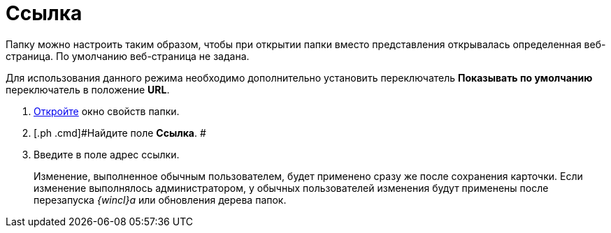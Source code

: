 = Ссылка

Папку можно настроить таким образом, чтобы при открытии папки вместо представления открывалась определенная веб-страница. По умолчанию веб-страница не задана.

Для использования данного режима необходимо дополнительно установить переключатель [.keyword]*Показывать по умолчанию* переключатель в положение [.keyword]*URL*.

[[task_nrl_zrm_wn__steps_l5n_jsm_wn]]
. [.ph .cmd]#xref:Folder_properties.adoc[Откройте] окно свойств папки.#
. [.ph .cmd]#Найдите поле [.keyword]*Ссылка*. #
. [.ph .cmd]#Введите в поле адрес ссылки.#
+
[#task_nrl_zrm_wn__change_settings_result .ph]#Изменение, выполненное обычным пользователем, будет применено сразу же после сохранения карточки. Если изменение выполнялось администратором, у обычных пользователей изменения будут применены после перезапуска _{wincl}а_ или обновления дерева папок.#
